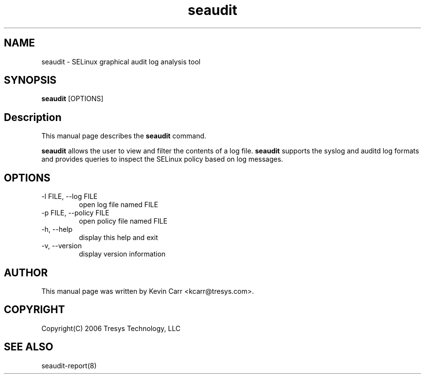 .TH seaudit 8
.SH NAME
seaudit \- SELinux graphical audit log analysis tool
.SH SYNOPSIS
.B seaudit
[OPTIONS]
.SH Description
This manual page describes the
.B seaudit
command.
.PP
.B seaudit
allows the user to view and filter the contents of a log file.
.B seaudit
supports the syslog and auditd log formats and provides queries to inspect the SELinux policy based on log messages.
.SH OPTIONS
.IP "-l FILE, --log FILE"
open log file named FILE
.IP "-p FILE, --policy FILE"
open policy file named FILE
.IP "-h, --help"
display this help and exit
.IP "-v, --version"
display version information
.SH AUTHOR
This manual page was written by Kevin Carr <kcarr@tresys.com>.
.SH COPYRIGHT
Copyright(C) 2006 Tresys Technology, LLC
.SH SEE ALSO
seaudit-report(8)
